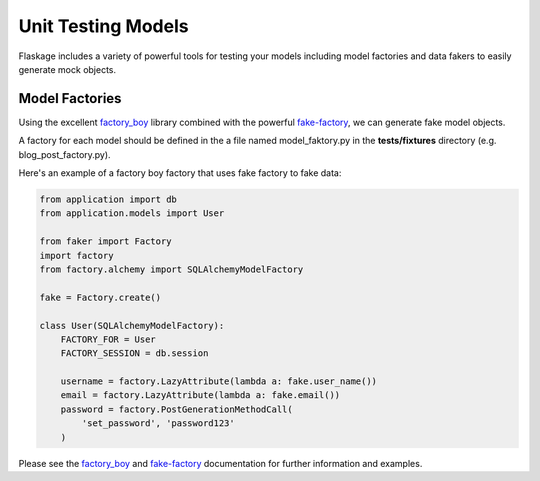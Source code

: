 .. _unit_testing_models:

Unit Testing Models
===================

Flaskage includes a variety of powerful tools for testing your models including
model factories and data fakers to easily generate mock objects.

Model Factories
---------------

Using the excellent `factory_boy <https://github.com/dnerdy/factory_boy>`_
library combined with the powerful `fake-factory <https://pypi.python.org/pypi/fake-factory>`_,
we can generate fake model objects.

A factory for each model should be defined in the a file named model_faktory.py
in the **tests/fixtures** directory (e.g. blog_post_factory.py).

Here's an example of a factory boy factory that uses fake factory to fake data:

.. code-block:: python

    from application import db
    from application.models import User

    from faker import Factory
    import factory
    from factory.alchemy import SQLAlchemyModelFactory

    fake = Factory.create()

    class User(SQLAlchemyModelFactory):
        FACTORY_FOR = User
        FACTORY_SESSION = db.session

        username = factory.LazyAttribute(lambda a: fake.user_name())
        email = factory.LazyAttribute(lambda a: fake.email())
        password = factory.PostGenerationMethodCall(
            'set_password', 'password123'
        )

Please see the `factory_boy <https://factoryboy.readthedocs.org/en/latest/>`_
and `fake-factory <http://www.joke2k.net/faker/>`_ documentation for further
information and examples.
